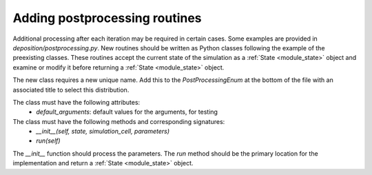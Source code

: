 .. _contributing_postprocessing:

Adding postprocessing routines
==============================

Additional processing after each iteration may be required in certain cases. Some examples are provided in
`deposition/postprocessing.py`. New routines should be written as Python classes following the example
of the preexisting classes. These routines accept the current state of the simulation as a :ref:`State <module_state>`
object and examine or modify it before returning a :ref:`State <module_state>` object.

The new class requires a new unique name. Add this to the `PostProcessingEnum` at the bottom of the file
with an associated title to select this distribution.

The class must have the following attributes:
    - `default_arguments`: default values for the arguments, for testing

The class must have the following methods and corresponding signatures:
    - `__init__(self, state, simulation_cell, parameters)`
    - `run(self)`

The `__init__` function should process the parameters. The `run` method should be the primary location
for the implementation and return a :ref:`State <module_state>` object.
